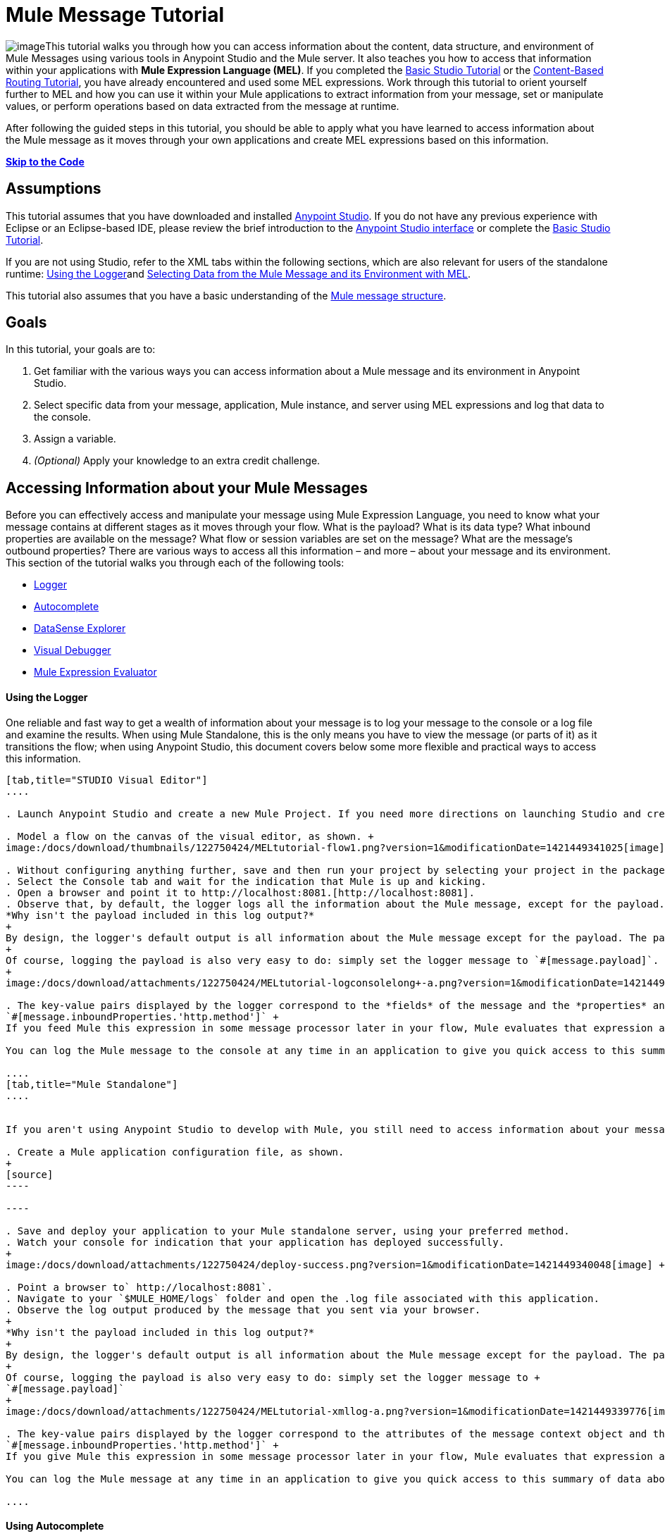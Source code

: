 = Mule Message Tutorial

image:/docs/download/thumbnails/122750424/mulestudio%281%29+%281%29.png?version=1&modificationDate=1421449340907[image]This tutorial walks you through how you can access information about the content, data structure, and environment of Mule Messages using various tools in Anypoint Studio and the Mule server. It also teaches you how to access that information within your applications with **Mule Expression Language (MEL)**. If you completed the link:/docs/display/35X/Basic+Studio+Tutorial[Basic Studio Tutorial] or the link:/docs/display/35X/Content-Based+Routing+Tutorial[Content-Based Routing Tutorial], you have already encountered and used some MEL expressions. Work through this tutorial to orient yourself further to MEL and how you can use it within your Mule applications to extract information from your message, set or manipulate values, or perform operations based on data extracted from the message at runtime.

After following the guided steps in this tutorial, you should be able to apply what you have learned to access information about the Mule message as it moves through your own applications and create MEL expressions based on this information.

*link:#MuleMessageTutorial-code[Skip to the Code]*

== Assumptions

This tutorial assumes that you have downloaded and installed http://www.mulesoft.com/platform/mule-studio[Anypoint Studio]. If you do not have any previous experience with Eclipse or an Eclipse-based IDE, please review the brief introduction to the link:/docs/display/35X/Anypoint+Studio+Essentials[Anypoint Studio interface] or complete the link:/docs/display/35X/Basic+Studio+Tutorial[Basic Studio Tutorial]. 

If you are not using Studio, refer to the XML tabs within the following sections, which are also relevant for users of the standalone runtime: link:#MuleMessageTutorial-UsingtheLogger[Using the Logger]and link:#MuleMessageTutorial-selecting[Selecting Data from the Mule Message and its Environment with MEL]. 

This tutorial also assumes that you have a basic understanding of the link:/docs/display/35X/Mule+Message+Structure[Mule message structure].

== Goals

In this tutorial, your goals are to:

. Get familiar with the various ways you can access information about a Mule message and its environment in Anypoint Studio.
. Select specific data from your message, application, Mule instance, and server using MEL expressions and log that data to the console.
. Assign a variable.
. _(Optional)_ Apply your knowledge to an extra credit challenge.

== Accessing Information about your Mule Messages

Before you can effectively access and manipulate your message using Mule Expression Language, you need to know what your message contains at different stages as it moves through your flow. What is the payload? What is its data type? What inbound properties are available on the message? What flow or session variables are set on the message? What are the message's outbound properties? There are various ways to access all this information – and more – about your message and its environment. This section of the tutorial walks you through each of the following tools:

* link:#MuleMessageTutorial-UsingtheLogger[Logger]
* link:#MuleMessageTutorial-UsingAutocomplete[Autocomplete]
* link:#MuleMessageTutorial-UsingDataSenseExplorer[DataSense Explorer]
* link:#MuleMessageTutorial-UsingMuleVisualDebugger[Visual Debugger]
* link:#MuleMessageTutorial-UsingMuleExpressionEvaluator[Mule Expression Evaluator]

==== Using the Logger

One reliable and fast way to get a wealth of information about your message is to log your message to the console or a log file and examine the results. When using Mule Standalone, this is the only means you have to view the message (or parts of it) as it transitions the flow; when using Anypoint Studio, this document covers below some more flexible and practical ways to access this information.

[tabs]
------
[tab,title="STUDIO Visual Editor"]
....

. Launch Anypoint Studio and create a new Mule Project. If you need more directions on launching Studio and creating a project, please refer to the link:/docs/display/35X/Basic+Studio+Tutorial[Basic Studio Tutorial]. 

. Model a flow on the canvas of the visual editor, as shown. +
image:/docs/download/thumbnails/122750424/MELtutorial-flow1.png?version=1&modificationDate=1421449341025[image] +

. Without configuring anything further, save and then run your project by selecting your project in the package explorer and selecting **Run As > Mule Application**.
. Select the Console tab and wait for the indication that Mule is up and kicking. 
. Open a browser and point it to http://localhost:8081.[http://localhost:8081].
. Observe that, by default, the logger logs all the information about the Mule message, except for the payload.  +
*Why isn't the payload included in this log output?*
+
By design, the logger's default output is all information about the Mule message except for the payload. The payload is not included because it might be very verbose or in an unreadable format. Instead, this default output includes information about the payload type, which is very useful information in a situation where you are interested in seeing a collection of all the key information about the message and its fields.
+
Of course, logging the payload is also very easy to do: simply set the logger message to `#[message.payload]`.
+
image:/docs/download/attachments/122750424/MELtutorial-logconsolelong+-a.png?version=1&modificationDate=1421449339655[image]

. The key-value pairs displayed by the logger correspond to the *fields* of the message and the *properties* and *variables* that you can access with a Mule expression at this point in the flow. In this example, the log output provides the names and values of a long list of inbound properties set by the HTTP transport through which this message arrived into the flow. So, you could use this information to write a MEL expression to select one of these inbound properties, like this: +
`#[message.inboundProperties.'http.method']` +
If you feed Mule this expression in some message processor later in your flow, Mule evaluates that expression at runtime and returns a value of GET.

You can log the Mule message to the console at any time in an application to give you quick access to this summary of data about the message and its properties and variables. 

....
[tab,title="Mule Standalone"]
....


If you aren't using Anypoint Studio to develop with Mule, you still need to access information about your message in order to work with it using MEL. Using the logger component to surface information at various points in your flows. You can configure the logger message to produce very specific information, or leave it unconfigured to log the entire message.

. Create a Mule application configuration file, as shown.
+
[source]
----

----

. Save and deploy your application to your Mule standalone server, using your preferred method.
. Watch your console for indication that your application has deployed successfully. 
+
image:/docs/download/attachments/122750424/deploy-success.png?version=1&modificationDate=1421449340048[image] +

. Point a browser to` http://localhost:8081`.
. Navigate to your `$MULE_HOME/logs` folder and open the .log file associated with this application.
. Observe the log output produced by the message that you sent via your browser.
+
*Why isn't the payload included in this log output?*
+
By design, the logger's default output is all information about the Mule message except for the payload. The payload is not included because it might be very verbose or in a not particularly readable format. Instead, this default output includes information about the payload type, which is very useful information in a situation where you are interested in seeing a collection of all the key information about the message and its fields.
+
Of course, logging the payload is also very easy to do: simply set the logger message to +
`#[message.payload]`
+
image:/docs/download/attachments/122750424/MELtutorial-xmllog-a.png?version=1&modificationDate=1421449339776[image]

. The key-value pairs displayed by the logger correspond to the attributes of the message context object and the properties and variables that you could access with a Mule expression at this point in the flow. In this example, the log output provides the names of all the inbound properties that you can access, including their current values. So, you could use this information to write a MEL expression to select one of these inbound properties, like this: +
`#[message.inboundProperties.'http.method']` +
If you give Mule this expression in some message processor later in your flow, Mule evaluates that expression at runtime and returns a value of GET.

You can log the Mule message at any time in an application to give you quick access to this summary of data about the message and its properties and variables. 

....
------

==== Using Autocomplete

[WARNING]
Note that the autocomplete functionality described here works in the *Visual Editor only*. Although Studio's XML tab does offer some autocomplete options, the suggestions there are limited by Eclipse and are not based on DataSense or Mule Expression Language.

If you're looking for a specific field, property, or variable and you want to check if it exists in scope as you configure a message processor, you can trigger Studio's autocomplete feature. Opening autocomplete in Studio's Visual Editor prompts Mule to suggest possible MEL objects, fields, and functions based on what metadata is available in the flow at that point. 

In this section, you'll use a MEL expression to access a particular inbound property of the message: the HTTP request and use that value to create a flow variable on the message.

. Add a Variable Transformer to your flow, before the Logger, as shown.
+
image:/docs/download/thumbnails/122750424/meltest-flow2.png?version=1&modificationDate=1421449339541[image]

. Open the properties editor of your new variable transformer and select the *Set Variable* option. Notice that the *Name* and *Value* fields contain **#[]**, hinting that these fields accept MEL expressions.
+
image:/docs/download/attachments/122750424/setvarunconfig.png?version=1&modificationDate=1421449341932[image]

. For this example, there's no need to use an expression to define the flow variable name, so delete the #[] in this field and enter `path`.
. Place your cursor inside the brackets in the *Value* field, then press *CTRL + Spacebar* to trigger autocomplete.
+
image:/docs/download/attachments/122750424/set-var-auto.png?version=1&modificationDate=1421449339118[image]

. Studio displays a list of context objects and other operands and functions, based on which are most commonly used in Mule. Select *message*, then add a period. 
+
image:/docs/download/attachments/122750424/set-var-exp2.png?version=1&modificationDate=1421449338941[image]

. Studio now displays a list of available fields and properties of the context object message. Note the red X next to the field indicates that, as it is currently written, the expression is not well-formed. Select *inboundProperties* and note how the red X immediately disappears. The expression `#[message.inboundProperties]` is technically complete. Mule would evaluate this and return a map of all inbound properties on the message.

. After inboundProperties, add another period to trigger autocomplete again. This time, select `http.request` as shown.
+
image:/docs/download/attachments/122750424/setvar1.png?version=1&modificationDate=1421449342167[image]

You have now configured the variable transformer to set a flow variable called path with a value that Mule will evaluate at runtime based on the MEL expression `#[message.inboundProperties.'http.request']`

==== Using DataSense Explorer

You have access to an additional view in Studio immediately to the right of your message processor properties editor tab called the *DataSense Explorer*. As you select building blocks on your canvas and view the properties editor in the console, the DataSense Explorer displays information about your payload, properties, and variables, as well as their data types as your message enters that building block and as it exits. Click the *In* and *Out* buttons to observe how the processing in the selected building block affects the Mule message. 

image:/docs/download/attachments/122750424/nbdse.png?version=1&modificationDate=1421449342511[image]

Note that the path variable appears in the Out view, reflecting what you have configured within this message processor.

image:/docs/download/attachments/122750424/deout.png?version=1&modificationDate=1421449342886[image] +

[WARNING]
====
*Not seeing a change in the output?*

In order to refresh the view in the DataSense Explorer, you may need to click out of the properties editor, then click the building block again to return to it.
====

For more information on how you can use the information in this panel during design time, see link:#[Using the DataSense Explorer].

==== Using Mule Visual Debugger

For the most comprehensive, layered view of your message, run your application in Debug mode. 

. If your application is still running, stop it by clicking the red square in the console.
. Right-click on the *Logger* component on your canvas, then select *Toggle Breakpoint*. Do the same for the Variable Transformer.
+
image:/docs/download/thumbnails/122750424/MELtutorial-twobreakpoints.png?version=1&modificationDate=1421449340340[image]
. Click *Mule Debug* in the upper left corner of the Studio application to switch to the Mule Debug perspective.
+
image:/docs/download/attachments/122750424/Studio-muledebug.png?version=1&modificationDate=1421449336942[image]

. Select your project in the package explorer and selecting **Debug As > Mule Application**. 
. Studio automatically switches you to the Mule Debugger View tab once the application is started. Send your browser to `http://localhost:8081/hello` to trigger a new message.
. Mule catches the message and pauses it at the first breakpoint in your flow. On the canvas, the location of your message is highlighted, as shown.
+
image:/docs/download/thumbnails/122750424/MELtutorial-firstbp.png?version=1&modificationDate=1421449340159[image]

. Below your canvas, the Mule Debugger View displays two panels of information about your message as it hits this breakpoint in the flow. The panel on the left lists information about the payload and the immediate message context in a tree structure. The panel on the right lists all available metadata at this point in the flow. The right panel is organized into four separate tabs that represent the four metadata scopes that you can access and manipulate on your message: inbound properties, outbound properties, flow variables, and session variables.
+
image:/docs/download/attachments/122750424/Debug-view1.png?version=1&modificationDate=1421449336657[image]

. Browse through the tree structure under Message in the left panel and through the four tabs in the right panel and observe the detailed information about the message that is available. For each named object or field, the Debugger View displays the current value and the data type. For example, open the *Message* node in the left panel and note that your payload type is java.lang.String. 
. In the right panel, note that your http.headers are structured as a java.util.HashMap. Click the *http.headers* node to expand it, then expand the first item beneath it. Observe that each header is itemized with its index number, and each of those can be expanded further to expose the key and value within each map entry. The data type column reveals the underlying data structure for each level of information. 
+
image:/docs/download/attachments/122750424/Debug-headers.png?version=1&modificationDate=1421449338355[image]

. Switch to the *Variables* tab in this panel. Note that because the breakpoint stops the message _before_ the processing inside that message processor occurs, there are no variables set on the message yet, so this panel is empty.

. Press F8 or click the Resume icon (image:/docs/download/thumbnails/122750424/Resume+icon.png?version=1&modificationDate=1421449338241[image]) to prompt Mule to unpause processing and continue to the next breakpoint, which, in this example, is the Logger. Note that the Variables tab now includes one entry.
+
image:/docs/download/attachments/122750424/Debug-newvariable.png?version=1&modificationDate=1421449338111[image]

. The Debugger display informs you that you now have access to the flow variable that was set by the Variable Transformer in the previous step in the flow, which was configured to resolve the expression `#[message.inboundProperties.'http.request']` and store the result in the flow variable named `path`. As the Debugger demonstrates, the MEL expression has done what you asked it to: access the message's inbound property `http.request` and return its value – in this case, "/hello".  The Debugger tells you the name of the variable, the current value, and the data type.
+
[TIP]
====
To see a representation of the MEL expression that would access the flow variable, session variable, or outbound property, click its value and change it to something else, keeping the quotes intact, as shown. 

image:/docs/download/attachments/122750424/Debug-var-edit.png?version=1&modificationDate=1421449337995[image]

This feature of Debugger allows you the flexibility to troubleshoot issues later in your flow that might rely on values earlier in the flow, but it is also helpful if you are learning MEL and need some hints about how to form expressions to correctly access a particular part of your message.

Note that this only works for mutable metadata. Because inbound properties are immutable, you cannot edit them in Debugger.
====

==== Using the Mule Expression Evaluator

The most direct and dynamic way of exploring which MEL expressions will resolve as you expect them to is to use the Mule Expression Evaluator within the Mule Visual Debugger. You can access the Mule Expression Evaluator while running in Debug mode, after having sent a message and paused it at a breakpoint in your flow.

. With your flow paused at your Logger breakpoint, open the Mule Expression Evaluator by clicking the image:/docs/download/thumbnails/122750424/x+plus+y.png?version=1&modificationDate=1421449337735[image] icon. In the yellow box that opens, you can test out any MEL expression. Mule will immediately evaluate the expression, relative to the breakpoint in your flow where your message is currently paused, and either return a value or throw an exception.

. Try out the following MEL expressions in the Mule Expression Evaluator and note the results:

[width="100%",cols="25%,25%,25%,25%",options="header",]
|===
|Expression |Value Returned |Type |Notes
|*`#[message.payload]`* |/hello |java.lang.String |Your payload is the string you passed
|*`#[message.payload == null]`* |false |java.lang.Boolean |This confirms that your payload is not null.
|*`#[flowVars.path]`* |/hello |java.lang.String |This is the value and type of the flow variable that you recently set.
|*`#[flowVars]`* |\{path =/hello} a|
org.mule.el.context.

MessagePropertyMapContext

 |This expression asks Mule to return a map with all flow variables on the message. In this case there is only one entry. Note that you can expand the results.
|*`#[sessionVars.svpath = 'inbound path is' + flowVars.path]`* |inbound path is /hello |java.lang.String |This expression creates a session variable called `svpath` and assigns it a value by concatenating the string 'inbound path is ' with the current value of the flow variable `path`.
|`#[server.dateTime]` a|
2014-03-14T16:

18:06.865-07:00

 |org.mule.el.datetime.DateTime |This expression calls the dateTime function and returns the date in the default format.
|*`#[UUID.randomUUID()]`* |6ec58883-a1c2-4648-b0df-abcd849534a1 |java.util.UUID |This expression generates a random UUID.
|`#[System.out.println('Hello, World!')]` |null |null a|
This expression doesn't resolve to a value, hence the null value returned by the expression evaluator. However, it does result in

Hello, World! being printed to your console.

|*`#[2 + 2]`* |4 |java.lang.Integer |MEL can also do math.
|*`#[message.payload = ('fubar' contains 'bar') ? 'Yes!' : 'Nope!']`* |Yes! |java.lang.String |This conditional assignment statement evaluates the comparison in the parentheses, then selects the first value after the question mark if true and the second value if false, then deposits that value into the target (in this case, the payload.)
|===

For more ideas on MEL expressions to test out in the Mule Expression Evaluator, refer to the link:/docs/display/35X/Mule+Expression+Language+Basic+Syntax[syntax guide] or borrow some from the collection of introductory link:/docs/display/35X/Mule+Expression+Language+Examples[MEL examples].

== Selecting Data from Mule Messages and their Environment with MEL

[tabs]
------
[tab,title="STUDIO Visual Editor"]
....

Now that you're familiar with how to access information about your message and its environment, try logging some other basic data to the console with this logger message:

`#[app.name] running on Mule version #[mule.version] on #[server.userName] arrived with the path #[flowVars.path]`

. Open your logger and enter this text into the *Message* field of the logger, as shown.
+
image:/docs/download/attachments/122750424/logger-config-mel. png?version=1&modificationDate=1421449341578[image]

. Save and run your project.
. Point your browser to http://localhost:8081/Aaron, but replace "Aaron" with your own name.
. Observe the results in your console.

`INFO  2014-03-14 14:40:02,393 [[mel_test].connector.http.mule.default.receiver.02] org.mule.api.processor.LoggerMessageProcessor: mel_test running on Mule version 3.5.0 on AaronMacbook arrived with the path /Aaron`

Your results will vary depending on these factors:

. what you named your mule project
. what runtime version you are using
. the name of your computer
. the name you typed into your browser

....
[tab,title="Mule Standalone"]
....

In your existing project that you created in the link:#MuleMessageTutorial-UsingtheLogger[Using the Logger] section,

. Modify your flow to include a set-variable element with the name `path` and a value of 
+
`#[message.inboundProperties.'http.request']` 
+
[source, xml]
----
<set-variable name=path value="#[message.inboundProperties.'http.request']"/>
----

. Configure your logger element with the following message: +
`#[app.name] running on Mule version #[mule.version] on #[server.userName] arrived with the path #[flowVars.path]`
+
[source, xml]
----
<logger level="INFO" message="#[app.name] running on Mule version #[mule.version] on #[server.userName] arrived with the path #[flowVars['path']]"/>
----

. Save and run your revised project.
. Point your browser to http://localhost:8081/Aaron, but replace "Aaron" with your own name.
. Navigate to your `$MULE_HOME/logs` folder and open the .log file associated with this application.
. Observe the log output produced by the message that you sent via your browser.

`org.mule.api.processor.LoggerMessageProcessor: mel_test running on Mule version 3.5.0 on AaronMacbook arrived with the path /Aaron`

Your results will vary depending on these factors:

. what you named your mule project
. what runtime version you are using
. the name of your computer
. the name you typed into your browser

....
------

Your complete application XML, once edited, should look like the following:

[source, xml]
----
<?xml version="1.0" encoding="UTF-8"?>
 
<mule xmlns:http="http://www.mulesoft.org/schema/mule/http" xmlns="http://www.mulesoft.org/schema/mule/core" xmlns:doc="http://www.mulesoft.org/schema/mule/documentation"
    xmlns:spring="http://www.springframework.org/schema/beans" version="EE-3.5.0"
    xmlns:xsi="http://www.w3.org/2001/XMLSchema-instance"
    xsi:schemaLocation="http://www.springframework.org/schema/beans http://www.springframework.org/schema/beans/spring-beans-current.xsd
http://www.mulesoft.org/schema/mule/core http://www.mulesoft.org/schema/mule/core/current/mule.xsd
http://www.mulesoft.org/schema/mule/http http://www.mulesoft.org/schema/mule/http/current/mule-http.xsd">
    <flow name="mel_testFlow1">
        <http:inbound-endpoint exchange-pattern="request-response" host="localhost" port="8081"/>
    <set-variable name=path value="#[message.inboundProperties.'http.request']"/>
    <logger level="INFO" message="#[app.name] running on Mule version #[mule.version] on #[server.userName] arrived with the path #[flowVars.path]"/>
    </flow>
</mule>
----

== Extra Credit

Now that you know your way around the Mule message and you've seen some examples of how to use MEL to access information from it, try applying your knowledge to an extra task.

Using MEL, you can do more than just access data, you can also manipulate the message payload, attachments, variables, and outbound properties. (Because a message's inbound properties are set by the message source, you can't change those.)

Create a new Mule project that:

. sets the following map as the message payload: ['favorite_animal':'mule','favorite_color':'blue','favorite_day':'today']
. uses a MEL expression to change the value of your favorite day from the string 'today' to the day of the week that it is as you read this tutorial, without altering the rest of the payload
. logs the resulting payload to the console in a human-readable format

To achieve this you'll need to write three total MEL expressions in three different message processors. The first expression needs to set the payload to a map, the second needs to both access the correct map key=value pair and replace the value of that item with a dynamically evaluated value, and the third needs to log the resulting payload.

Don't hesitate to use the tools in Anypoint Studio to help you work out how to form these expressions. Use the hints below if you need help.

==== ~image:/docs/download/thumbnails/122750424/hints.png?version=1&modificationDate=1421449337480[image] ~Hints

*How do I set that map as my payload?*

Use a *Set Payload* transformer and set the value to +
`#[['favorite_animal':'mule','favorite_color':'blue','favorite_day':'today']]`

Be sure to check your brackets!

*Which message processor allows me to use MEL to manipulate one part of my payload while leaving the rest intact?*

Use an *Expression Component* in your flow to manipulate parts of the Mule message without replacing the entire payload. Note that an expression component and expression transformer look very similar, but the latter will always set the value of the expression as the new payload of the message, so you don't want that in this case.

 *How do I form the part of the expression that accesses just the part of the map that I want?*

Include `message.payload.favorite_day` in a MEL expression to access the value of the 'favorite_day' map item.

*How do I form the part of the expression that calculates the day of the week?*

Use the server.dateTime function, then format the result by calling the format() method, passing the argument 'EEEE'. Based on http://docs.oracle.com/javase/7/docs/api/java/text/SimpleDateFormat.html[SimpleDateFormat], this will return a string in the form of the day of the week.

*Help! I ran my application and it returns some kind of file instead of logging to the console.*

Try running your application in Debug Mode with breakpoints on your message processors. What payload type do you observe? Is that payload type serializable? If it is, Mule is converting your payload to a bytearray per its default behavior. In this case, you want a nice readable string instead, so you need to add an additional message processor after your expression component to change your data type. Browse through the transformers drawer in the palette to find the appropriate one that will do the trick.

==== ~image:/docs/download/thumbnails/122750424/answer.png?version=1&modificationDate=1421449337353[image] ~Answer

*View the answer, including explanation of steps and complete code*

There is more than one way to achieve the goals outlined above, but here is the fastest way:

. Create a new Mule project.
. Drag an HTTP endpoint onto the canvas. Leave it set to the default configuration.
. Add a Set Payload transformer after the HTTP endpoint. Set the value to +
`#[['favorite_animal':'mule','favorite_color':'blue','favorite_day':'today']]`
. Add an Expression Component after the Set Payload. In the Expression field, enter  +
`message.payload.favorite_day = server.dateTime.format('EEEE')`

image:/docs/download/attachments/122750424/expression-mel.png?version=1&modificationDate=1421449341753[image]

Note that you do not need to put #[] around the statement, because the expression component adds the expression syntax automatically. In XML, the expression component looks like this:

[source, xml]
----
<expression-component doc:name="Expression"><![CDATA[message.payload.favorite_day = server.dateTime.format('EEEE')]]></expression-component>
----

The left side of the expression accesses the 'favorite_day' item in your map. The right side of the expression calculates the day of the week using a server.dateTime expression. The equals sign assigns the day of the week to the 'favorite_day' map item.

. Add an Object to String transformer after the Expression Component. Because the payload is serializable, Mule automatically converts it to a bytearray, unless otherwise instructed. In this case, you want human-readable output. Adding this transformer produces a string.

. Add a logger and set the message to `#[message.payload]` to log the new payload.

. Your flow should now look like this.
+
image:/docs/download/attachments/122750424/mel-ec-flow.png?version=1&modificationDate=1421449337227[image]

. Save your project, then run it locally.
. Go to a browser and request http://localhost:8081.[http://localhost:8081]. Your browser should print a map similar to the following:
+
----
{favorite_animal=mule, favorite_color=blue, favorite_day=Wednesday}
----

==== Full Code of the Extra Credit Application

[source, xml]
----
<?xml version="1.0" encoding="UTF-8"?>
 
<mule xmlns:http="http://www.mulesoft.org/schema/mule/http" xmlns="http://www.mulesoft.org/schema/mule/core" xmlns:doc="http://www.mulesoft.org/schema/mule/documentation"
    xmlns:spring="http://www.springframework.org/schema/beans" version="EE-3.5.0"
    xmlns:xsi="http://www.w3.org/2001/XMLSchema-instance"
    xsi:schemaLocation="http://www.springframework.org/schema/beans http://www.springframework.org/schema/beans/spring-beans-current.xsd
 
http://www.mulesoft.org/schema/mule/core http://www.mulesoft.org/schema/mule/core/current/mule.xsd
 
http://www.mulesoft.org/schema/mule/http http://www.mulesoft.org/schema/mule/http/current/mule-http.xsd">
 
    <flow name="mel_testFlow1" doc:name="mel_testFlow1">
        <http:inbound-endpoint exchange-pattern="request-response" host="localhost" port="8081" doc:name="HTTP"/>
        <set-payload value="#[['favorite_animal':'mule','favorite_color':'blue','favorite_day':'today']]" doc:name="Set Payload"/>
        <expression-component doc:name="Expression"><![CDATA[#[message.payload.favorite_day = server.dateTime.format('EEEE')]]]>  </expression-component>
        <object-to-string-transformer doc:name="Object to String"/>
        <logger message="#[message.payload]" level="INFO" doc:name="Logger"/>
    </flow>
</mule>
----

== See Also

* **NEXT STEP:** Learn how to link:/docs/display/35X/Starting+and+Stopping+Mule+ESB[start and stop Mule] from the command line.
* Refer to the main link:/docs/display/35X/Mule+Expression+Language+MEL[MEL documentation] including the collection of link:/docs/display/35X/Mule+Expression+Language+Examples[examples], which demonstrate how to use MEL expressions in a variety of other message processors.
* Access the Mule Expression Language link:/docs/display/35X/Mule+Expression+Language+Reference[reference] page for a searchable listing of context objects and their fields, operations, and functions. 
* Learn more about link:/docs/display/35X/Studio+Visual+Debugger[Visual Debugger], the link:/docs/display/35X/Logger+Component+Reference[Logger], and link:/docs/display/35X/DataSense[DataSense].
* If you haven't already, try out some of our other tutorials, all of which involve using MEL expressions: +
** link:/docs/display/35X/Basic+Studio+Tutorial[Basic Studio Tutorial]
** link:/docs/display/35X/Content-Based+Routing+Tutorial[Content-Based Routing Tutorial]
** link:/docs/display/35X/Anypoint+Connector+Tutorial[Anypoint Connector Tutorial]
